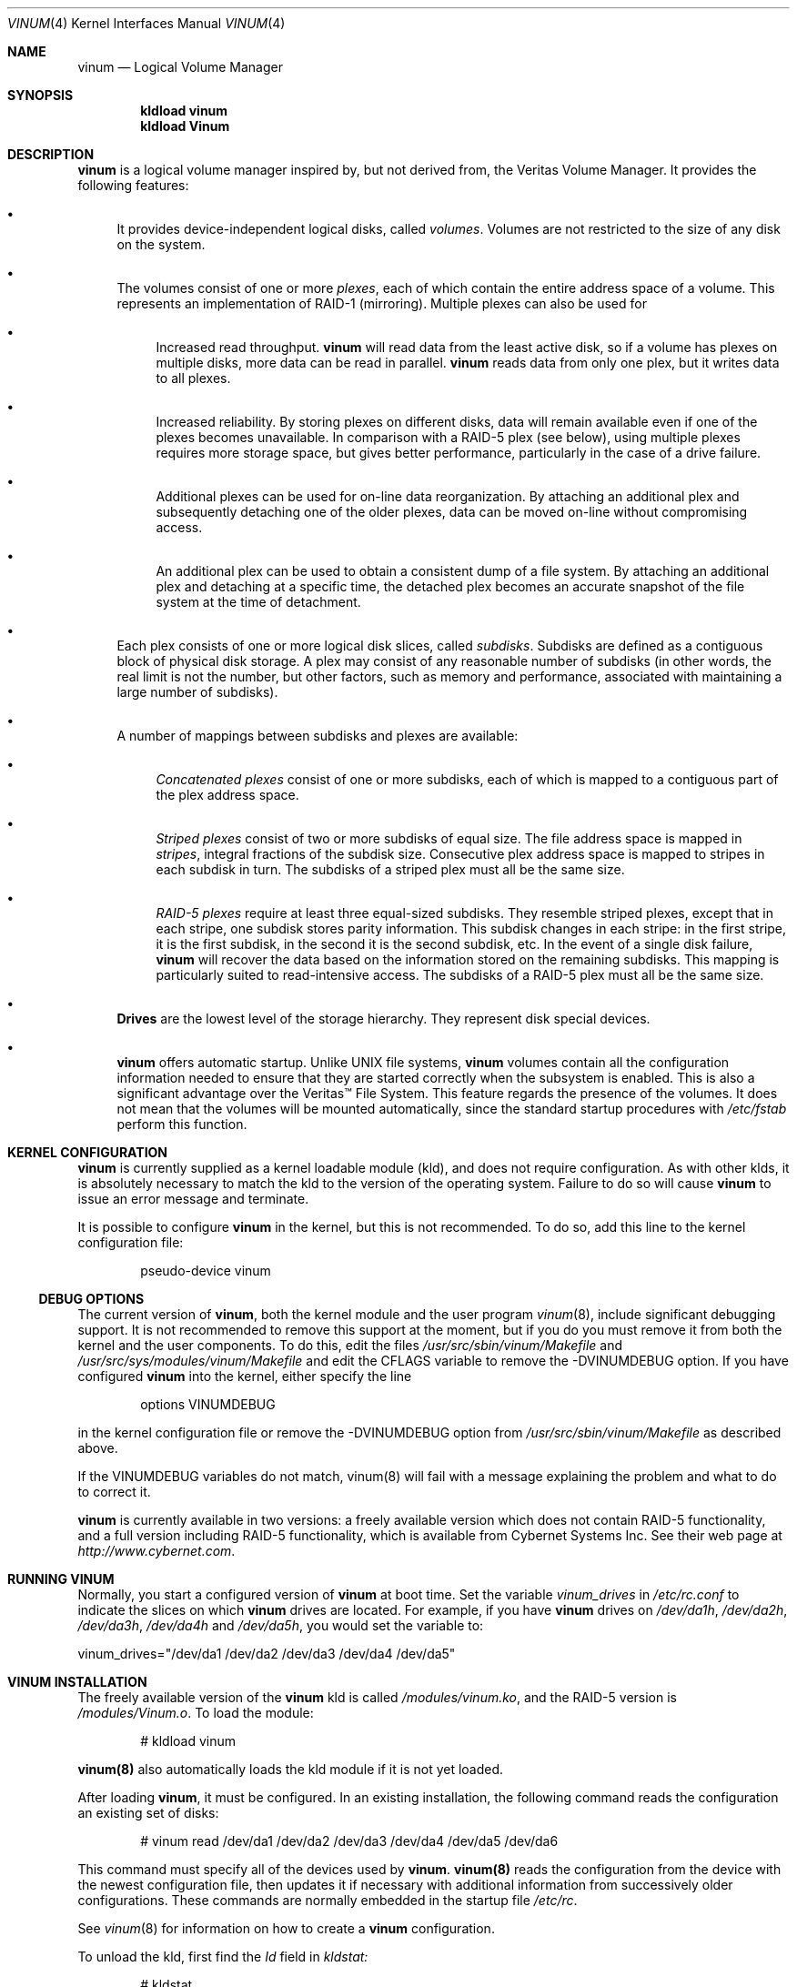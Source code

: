 .\"  Hey, Emacs, edit this file in -*- nroff-fill -*- mode
.\"-
.\" Copyright (c) 1997, 1998
.\"	Nan Yang Computer Services Limited.  All rights reserved.
.\"
.\"  This software is distributed under the so-called ``Berkeley
.\"  License'':
.\"
.\" Redistribution and use in source and binary forms, with or without
.\" modification, are permitted provided that the following conditions
.\" are met:
.\" 1. Redistributions of source code must retain the above copyright
.\"    notice, this list of conditions and the following disclaimer.
.\" 2. Redistributions in binary form must reproduce the above copyright
.\"    notice, this list of conditions and the following disclaimer in the
.\"    documentation and/or other materials provided with the distribution.
.\" 3. All advertising materials mentioning features or use of this software
.\"    must display the following acknowledgement:
.\"	This product includes software developed by Nan Yang Computer
.\"      Services Limited.
.\" 4. Neither the name of the Company nor the names of its contributors
.\"    may be used to endorse or promote products derived from this software
.\"    without specific prior written permission.
.\"  
.\" This software is provided ``as is'', and any express or implied
.\" warranties, including, but not limited to, the implied warranties of
.\" merchantability and fitness for a particular purpose are disclaimed.
.\" In no event shall the company or contributors be liable for any
.\" direct, indirect, incidental, special, exemplary, or consequential
.\" damages (including, but not limited to, procurement of substitute
.\" goods or services; loss of use, data, or profits; or business
.\" interruption) however caused and on any theory of liability, whether
.\" in contract, strict liability, or tort (including negligence or
.\" otherwise) arising in any way out of the use of this software, even if
.\" advised of the possibility of such damage.
.\"
.\" $Id: vinum.4,v 1.6.2.5 1999/05/05 05:14:16 grog Exp $
.\"
.Dd 28 March 1999
.Dt VINUM 4
.Os
.Sh NAME
.Nm vinum
.Nd Logical Volume Manager
.Sh SYNOPSIS
.Cd "kldload vinum"
.Cd "kldload Vinum"
.Sh DESCRIPTION
.Nm
is a logical volume manager inspired by, but not derived from, the Veritas
Volume Manager.  It provides the following features:
.Bl -bullet
.It
It provides device-independent logical disks, called \fIvolumes\fP.  Volumes are
not restricted to the size of any disk on the system.
.It
The volumes consist of one or more \fIplexes\fP, each of which contain the
entire address space of a volume.  This represents an implementation of RAID-1
(mirroring).  Multiple plexes can also be used for
.\" XXX What about sparse plexes?  Do we want them?
.if t .sp
.Bl -bullet
.It
Increased read throughput.
.Nm
will read data from the least active disk, so if a volume has plexes on multiple
disks, more data can be read in parallel.
.Nm
reads data from only one plex, but it writes data to all plexes.
.It
Increased reliability.  By storing plexes on different disks, data will remain
available even if one of the plexes becomes unavailable.  In comparison with a
RAID-5 plex (see below), using multiple plexes requires more storage space, but
gives better performance, particularly in the case of a drive failure.
.It
Additional plexes can be used for on-line data reorganization.  By attaching an
additional plex and subsequently detaching one of the older plexes, data can be
moved on-line without compromising access.
.It
An additional plex can be used to obtain a consistent dump of a file system.  By
attaching an additional plex and detaching at a specific time, the detached plex
becomes an accurate snapshot of the file system at the time of detachment.
.\" Make sure to flush!
.El
.It
Each plex consists of one or more logical disk slices, called \fIsubdisks\fP.
Subdisks are defined as a contiguous block of physical disk storage.  A plex may
consist of any reasonable number of subdisks (in other words, the real limit is
not the number, but other factors, such as memory and performance, associated
with maintaining a large number of subdisks).
.It
A number of mappings between subdisks and plexes are available:
.Bl -bullet
.It
\fIConcatenated plexes\fP\| consist of one or more subdisks, each of which
is mapped to a contiguous part of the plex address space.
.It
\fIStriped plexes\fP\| consist of two or more subdisks of equal size.  The file
address space is mapped in \fIstripes\fP, integral fractions of the subdisk
size.  Consecutive plex address space is mapped to stripes in each subdisk in
.if n turn.
.if t \{\
turn.
.ig
.\" FIXME
.br
.ne 1.5i
.PS
move right 2i
down
SD0: box
SD1: box
SD2: box

"plex 0" at SD0.n+(0,.2)
"subdisk 0" rjust at SD0.w-(.2,0)
"subdisk 1" rjust at SD1.w-(.2,0)
"subdisk 2" rjust at SD2.w-(.2,0)
.PE
..
.\}
The subdisks of a striped plex must all be the same size.
.It
\fIRAID-5 plexes\fP\| require at least three equal-sized subdisks.  They
resemble striped plexes, except that in each stripe, one subdisk stores parity
information.  This subdisk changes in each stripe: in the first stripe, it is the
first subdisk, in the second it is the second subdisk, etc.  In the event of a
single disk failure,
.Nm
will recover the data based on the information stored on the remaining subdisks.
This mapping is particularly suited to read-intensive access.  The subdisks of a
RAID-5 plex must all be the same size.
.\" Make sure to flush!
.El
.It
.Nm Drives
are the lowest level of the storage hierarchy.  They represent disk special
devices.
.It
.Nm
offers automatic startup.  Unlike UNIX file systems,
.Nm
volumes contain all the configuration information needed to ensure that they are
started correctly when the subsystem is enabled.  This is also a significant
advantage over the Veritas\(tm File System.  This feature regards the presence
of the volumes.  It does not mean that the volumes will be mounted
automatically, since the standard startup procedures with
.Pa /etc/fstab 
perform this function.
.El
.Sh KERNEL CONFIGURATION
.Nm
is currently supplied as a kernel loadable module (kld), and does not require
configuration.  As with other klds, it is absolutely necessary to match the kld
to the version of the operating system.  Failure to do so will cause
.Nm
to issue an error message and terminate.
.Pp
It is possible to configure
.Nm
in the kernel, but this is not recommended.  To do so, add this line to the
kernel configuration file:
.Bd -literal -offset indent
pseudo-device	vinum
.Ed
.Pp
.Ss DEBUG OPTIONS
The current version of
.Nm vinum ,
both the kernel module and the user program
.Xr vinum 8 ,
include significant debugging support.  It is not recommended to remove
this support at the moment, but if you do you must remove it from both the
kernel and the user components.  To do this, edit the files
.Pa /usr/src/sbin/vinum/Makefile
and
.Pa /usr/src/sys/modules/vinum/Makefile
and edit the CFLAGS variable to remove the -DVINUMDEBUG option.  If you have
configured
.Nm
into the kernel, either specify the line
.Bd -literal -offset indent
options		VINUMDEBUG
.Ed
.Pp
in the kernel configuration file or remove the -DVINUMDEBUG option from
.Pa /usr/src/sbin/vinum/Makefile
as described above.
.Pp
If the VINUMDEBUG variables do not match, vinum(8) will fail with a message
explaining the problem and what to do to correct it.
.Pp
.Nm
is currently available in two versions: a freely available version which does
not contain RAID-5 functionality, and a full version including RAID-5
functionality, which is available from Cybernet Systems
Inc.   See their web page at 
.Pa http://www.cybernet.com .
.Sh RUNNING VINUM
Normally, you start a configured version of
.Nm
at boot time.  Set the variable
.Ar vinum_drives
in
.Ar /etc/rc.conf
to indicate the slices on which 
.Nm
drives are located.  For example, if you have 
.Nm
drives on
.Ar /dev/da1h ,
.Ar /dev/da2h ,
.Ar /dev/da3h ,
.Ar /dev/da4h 
and
.Ar /dev/da5h ,
you would set the variable to:
.Bd -literal
vinum_drives="/dev/da1 /dev/da2 /dev/da3 /dev/da4 /dev/da5"
.Ed
.Pp
.Sh VINUM INSTALLATION
The freely available version of the
.Nm
kld is called 
.Pa /modules/vinum.ko ,
and the RAID-5 version is
.Pa /modules/Vinum.o .
To load the module:
.Pp
.Bd -literal -offset indent
# kldload vinum
.Ed
.Pp
.Nm vinum(8)
also automatically loads the kld module if it is not yet loaded.
.Pp
After loading
.Nm vinum ,
it must be configured.  In an existing installation, the following command reads
the configuration an existing set of disks:
.Bd -literal -offset indent
# vinum read /dev/da1 /dev/da2 /dev/da3 /dev/da4 /dev/da5 /dev/da6
.Ed
.sp
This command must specify all of the devices used by
.Nm vinum .
.Nm vinum(8) 
reads the configuration from the device with the newest configuration file, then
updates it if necessary with additional information from successively older
configurations.  These commands are normally embedded in the startup file
.Pa /etc/rc .
.Pp
See
.Xr vinum 8
for information on how to create a
.Nm
configuration.
.Pp
To unload the kld, first find the
.Ar Id
field in 
.Pa kldstat:
.Bd -literal -offset indent
# kldstat
Id Refs Address    Size     Name
 1    2 0xf0100000 1c7de8   kernel
 2    1 0xf0f5b000 b0000    Vinum.ko
.Ed
.Pp
To unload the module, use
.Pa kldunload:
.Bd -literal -offset indent
# kldunload -n Vinum
.Ed
.Pp
The kld can only be unloaded when idle, in other words when no volumes are
mounted and no other instances of the
.Nm
program are active.  Unloading the kld does not harm the data in the volumes.
.Ss CONFIGURING AND STARTING OBJECTS
Use the
.Xr vinum 8
utility to configure and start
.Nm 
objects.
.Sh IOCTL CALLS
.Pa ioctl
calls are intended for the use of the
.Nm
configuration program only.  They are described in the header file
.Pa /sys/sys/vinumio.h
.Ss DISK LABELS
Conventional disk special devices have a
.Em disk label
in the second sector of the device.  See
.Xr disklabel 5
for more details.  This disk label describes the layout of the partitions within
the device.
.Nm
does not subdivide volumes, so volumes do not contain a physical disk label.
For convenience,
.Nm
implements the ioctl calls DIOCGDINFO (get disk label), DIOCGPART (get partition
information), DIOCWDINFO (write partition information) and DIOCSDINFO (set
partition information).  DIOCGDINFO and DIOCGPART refer to an internal
representation of the disk label which is not present on the volume.  As a
result, the
.Fl r
option of
.Xr disklabel 8 ,
which reads the 
.if t ``raw disk'', 
.if n "raw disk", 
will fail.
.Pp
In general, 
.Xr disklabel 8
serves no useful purpose on a vinum volume.  If you run it, it will show you
three partitions, a, b and c, all the same except for the fstype, for example:
.br
.ne 1i
.Bd -literal -offset
3 partitions:
#        size   offset    fstype   [fsize bsize bps/cpg]
  a:     2048        0    4.2BSD     1024  8192     0   # (Cyl.    0 - 0)
  b:     2048        0      swap                        # (Cyl.    0 - 0)
  c:     2048        0    unused        0     0         # (Cyl.    0 - 0)
.Ed
.Pp
.Nm
ignores the DIOCWDINFO and DIOCSDINFO ioctls, since there is nothing to change.
As a result, any attempt to modify the disk label will be silently ignored.
.Sh MAKING FILE SYSTEMS
Since
.Nm
volumes do not contain partitions, the names do not need to conform to the
standard rules for naming disk partitions.  For a physical disk partition, the
last letter of the device name specifies the partition identifier (a to h).
.Nm
volumes need not conform to this convention, but if they do not,
.Nm newfs
will complain that it cannot determine the partition.  To solve this problem,
use the
.Fl v
flag to
.Nm newfs .
For example, if you have a volume
.Pa concat ,
use the following command to create a ufs file system on it:
.Pp
.Bd -literal
  # newfs -v /dev/vinum/rconcat
.Ed
.Pp
As with other file systems, you perform the
.Nm newfs
command on the raw device, not the block device.
.Sh OBJECT NAMING
.Nm
assigns default names to plexes and subdisks, although they may be overridden.
We do not recommend overriding the default names.  Experience with the
.if t Veritas\(tm
.if n Veritas(tm)
volume manager, which allows arbitary naming of objects, has shown that this
flexibility does not bring a significant advantage, and it can cause confusion.
.sp
Names may contain any non-blank character, but it is recommended to restrict
them to letters, digits and the underscore characters.  The names of volumes,
plexes and subdisks may be up to 64 characters long, and the names of drives may
up to 32 characters long.  When choosing volume and plex names, bear in mind
that automatically generated plex and subdisk names are longer than the name
from which they are derived.
.Bl -bullet 
.It
When
.Nm vinum(8)
creates or deletes objects, it creates a directory
.Pa /dev/vinum ,
in which it makes device entries for each volume it finds.  It also creates 
subdirectories,
.Pa /dev/vinum/plex ,
.Pa /dev/vinum/sd 
and 
.Pa /dev/vinum/rsd ,
in which it stores device entries for the plexes and subdisks.  
.Pa /dev/vinum/sd
contains block device entries, while
.Pa /dev/vinum/rsd
contains character device entries.  In addition, it creates two more
directories,
.Pa /dev/vinum/vol
and
.Pa /dev/vinum/drive ,
in which it stores hierarchical information for volumes and drives.
.It
In addition,
.Nm
creates three super-devices,
.Pa /dev/vinum/control ,
.Pa /dev/vinum/Control
and
.Pa /dev/vinum/controld .
.Pa /dev/vinum/control
is used by
.Xr vinum 8
when it has been compiled without the VINUMDEBUG option, 
.Pa /dev/vinum/Control
is used by
.Xr vinum 8
when it has been compiled with the VINUMDEBUG option, 
and
.Pa /dev/vinum/controld
is used by the 
.Nm
daemon.  The two control devices for
.Xr vinum 8
are used to synchronize the debug status of kernel and user modules.
.It
Unlike 
.Nm UNIX
drives,
.Nm
volumes are not subdivided into partitions, and thus do not contain a disk
label.  Unfortunately, this confuses a number of utilities, notably
.Nm newfs ,
which normally tries to interpret the last letter of a
.Nm
volume name as a partition identifier.  If you use a volume name which does not
end in the letters
.Ar a
to
.Ar c ,
you must use the
.Fl v 
flag to
.Nm newfs
in order to tell it to ignore this convention.
.\"
.It 
Plexes do not need to be assigned explicit names.  By default, a plex name is
the name of the volume followed by the letters \f(CW.p\fR and the number of the
plex.  For example, the plexes of volume
.Ar vol3
are called
.Ar vol3.p0 ,
.Ar vol3.p1
and so on.  These names can be overridden, but it is not recommended.
.br
.It
Like plexes, subdisks are assigned names automatically, and explicit naming is
discouraged.  A subdisk name is the name of the plex followed by the letters
\f(CW\&.s\fR and a number identifying the subdisk.  For example, the subdisks of
plex
.Ar vol3.p0
are called
.Ar vol3.p0.s0 ,
.Ar vol3.p0.s1
and so on.
.br
.It
By contrast, 
.Nm drives
must be named.  This makes it possible to move a drive to a different location
and still recognize it automatically.  Drive names may be up to 32 characters
long.
.El
.Pp
EXAMPLE
.Pp
Assume the 
.Nm
objects described in the section CONFIGURATION FILE in
.Xr vinum 8 .
The directory
.Ar /dev/vinum
looks like:
.Bd -literal -offset indent
# ls -lR /dev/vinum/ /dev/rvinum
total 5
brwxr-xr--  1 root  wheel   25,   2 Mar 30 16:08 concat
brwx------  1 root  wheel   25, 0x40000000 Mar 30 16:08 control
brwx------  1 root  wheel   25, 0x40000001 Mar 30 16:08 controld
drwxrwxrwx  2 root  wheel       512 Mar 30 16:08 drive
drwxrwxrwx  2 root  wheel       512 Mar 30 16:08 plex
drwxrwxrwx  2 root  wheel       512 Mar 30 16:08 rvol
drwxrwxrwx  2 root  wheel       512 Mar 30 16:08 sd
brwxr-xr--  1 root  wheel   25,   3 Mar 30 16:08 strcon
brwxr-xr--  1 root  wheel   25,   1 Mar 30 16:08 stripe
brwxr-xr--  1 root  wheel   25,   0 Mar 30 16:08 tinyvol
drwxrwxrwx  7 root  wheel       512 Mar 30 16:08 vol
brwxr-xr--  1 root  wheel   25,   4 Mar 30 16:08 vol5

/dev/vinum/drive:
total 0
brw-r-----  1 root  operator    4,  15 Oct 21 16:51 drive2
brw-r-----  1 root  operator    4,  31 Oct 21 16:51 drive4

/dev/vinum/plex:
total 0
brwxr-xr--  1 root  wheel   25, 0x10000002 Mar 30 16:08 concat.p0
brwxr-xr--  1 root  wheel   25, 0x10010002 Mar 30 16:08 concat.p1
brwxr-xr--  1 root  wheel   25, 0x10000003 Mar 30 16:08 strcon.p0
brwxr-xr--  1 root  wheel   25, 0x10010003 Mar 30 16:08 strcon.p1
brwxr-xr--  1 root  wheel   25, 0x10000001 Mar 30 16:08 stripe.p0
brwxr-xr--  1 root  wheel   25, 0x10000000 Mar 30 16:08 tinyvol.p0
brwxr-xr--  1 root  wheel   25, 0x10000004 Mar 30 16:08 vol5.p0
brwxr-xr--  1 root  wheel   25, 0x10010004 Mar 30 16:08 vol5.p1

/dev/vinum/rvol:
total 0
crwxr-xr--  1 root  wheel   91,   2 Mar 30 16:08 concat
crwxr-xr--  1 root  wheel   91,   3 Mar 30 16:08 strcon
crwxr-xr--  1 root  wheel   91,   1 Mar 30 16:08 stripe
crwxr-xr--  1 root  wheel   91,   0 Mar 30 16:08 tinyvol
crwxr-xr--  1 root  wheel   91,   4 Mar 30 16:08 vol5

/dev/vinum/sd:
total 0
brwxr-xr--  1 root  wheel   25, 0x20000002 Mar 30 16:08 concat.p0.s0
brwxr-xr--  1 root  wheel   25, 0x20100002 Mar 30 16:08 concat.p0.s1
brwxr-xr--  1 root  wheel   25, 0x20010002 Mar 30 16:08 concat.p1.s0
brwxr-xr--  1 root  wheel   25, 0x20000003 Mar 30 16:08 strcon.p0.s0
brwxr-xr--  1 root  wheel   25, 0x20100003 Mar 30 16:08 strcon.p0.s1
brwxr-xr--  1 root  wheel   25, 0x20010003 Mar 30 16:08 strcon.p1.s0
brwxr-xr--  1 root  wheel   25, 0x20110003 Mar 30 16:08 strcon.p1.s1
brwxr-xr--  1 root  wheel   25, 0x20000001 Mar 30 16:08 stripe.p0.s0
brwxr-xr--  1 root  wheel   25, 0x20100001 Mar 30 16:08 stripe.p0.s1
brwxr-xr--  1 root  wheel   25, 0x20000000 Mar 30 16:08 tinyvol.p0.s0
brwxr-xr--  1 root  wheel   25, 0x20100000 Mar 30 16:08 tinyvol.p0.s1
brwxr-xr--  1 root  wheel   25, 0x20000004 Mar 30 16:08 vol5.p0.s0
brwxr-xr--  1 root  wheel   25, 0x20100004 Mar 30 16:08 vol5.p0.s1
brwxr-xr--  1 root  wheel   25, 0x20010004 Mar 30 16:08 vol5.p1.s0
brwxr-xr--  1 root  wheel   25, 0x20110004 Mar 30 16:08 vol5.p1.s1

/dev/vinum/vol:
total 5
brwxr-xr--  1 root  wheel   25,   2 Mar 30 16:08 concat
drwxr-xr-x  4 root  wheel       512 Mar 30 16:08 concat.plex
brwxr-xr--  1 root  wheel   25,   3 Mar 30 16:08 strcon
drwxr-xr-x  4 root  wheel       512 Mar 30 16:08 strcon.plex
brwxr-xr--  1 root  wheel   25,   1 Mar 30 16:08 stripe
drwxr-xr-x  3 root  wheel       512 Mar 30 16:08 stripe.plex
brwxr-xr--  1 root  wheel   25,   0 Mar 30 16:08 tinyvol
drwxr-xr-x  3 root  wheel       512 Mar 30 16:08 tinyvol.plex
brwxr-xr--  1 root  wheel   25,   4 Mar 30 16:08 vol5
drwxr-xr-x  4 root  wheel       512 Mar 30 16:08 vol5.plex

/dev/vinum/vol/concat.plex:
total 2
brwxr-xr--  1 root  wheel   25, 0x10000002 Mar 30 16:08 concat.p0
drwxr-xr-x  2 root  wheel       512 Mar 30 16:08 concat.p0.sd
brwxr-xr--  1 root  wheel   25, 0x10010002 Mar 30 16:08 concat.p1
drwxr-xr-x  2 root  wheel       512 Mar 30 16:08 concat.p1.sd

/dev/vinum/vol/concat.plex/concat.p0.sd:
total 0
brwxr-xr--  1 root  wheel   25, 0x20000002 Mar 30 16:08 concat.p0.s0
brwxr-xr--  1 root  wheel   25, 0x20100002 Mar 30 16:08 concat.p0.s1

/dev/vinum/vol/concat.plex/concat.p1.sd:
total 0
brwxr-xr--  1 root  wheel   25, 0x20010002 Mar 30 16:08 concat.p1.s0

/dev/vinum/vol/strcon.plex:
total 2
brwxr-xr--  1 root  wheel   25, 0x10000003 Mar 30 16:08 strcon.p0
drwxr-xr-x  2 root  wheel       512 Mar 30 16:08 strcon.p0.sd
brwxr-xr--  1 root  wheel   25, 0x10010003 Mar 30 16:08 strcon.p1
drwxr-xr-x  2 root  wheel       512 Mar 30 16:08 strcon.p1.sd

/dev/vinum/vol/strcon.plex/strcon.p0.sd:
total 0
brwxr-xr--  1 root  wheel   25, 0x20000003 Mar 30 16:08 strcon.p0.s0
brwxr-xr--  1 root  wheel   25, 0x20100003 Mar 30 16:08 strcon.p0.s1

/dev/vinum/vol/strcon.plex/strcon.p1.sd:
total 0
brwxr-xr--  1 root  wheel   25, 0x20010003 Mar 30 16:08 strcon.p1.s0
brwxr-xr--  1 root  wheel   25, 0x20110003 Mar 30 16:08 strcon.p1.s1

/dev/vinum/vol/stripe.plex:
total 1
brwxr-xr--  1 root  wheel   25, 0x10000001 Mar 30 16:08 stripe.p0
drwxr-xr-x  2 root  wheel       512 Mar 30 16:08 stripe.p0.sd

/dev/vinum/vol/stripe.plex/stripe.p0.sd:
total 0
brwxr-xr--  1 root  wheel   25, 0x20000001 Mar 30 16:08 stripe.p0.s0
brwxr-xr--  1 root  wheel   25, 0x20100001 Mar 30 16:08 stripe.p0.s1

/dev/vinum/vol/tinyvol.plex:
total 1
brwxr-xr--  1 root  wheel   25, 0x10000000 Mar 30 16:08 tinyvol.p0
drwxr-xr-x  2 root  wheel       512 Mar 30 16:08 tinyvol.p0.sd

/dev/vinum/vol/tinyvol.plex/tinyvol.p0.sd:
total 0
brwxr-xr--  1 root  wheel   25, 0x20000000 Mar 30 16:08 tinyvol.p0.s0
brwxr-xr--  1 root  wheel   25, 0x20100000 Mar 30 16:08 tinyvol.p0.s1

/dev/vinum/vol/vol5.plex:
total 2
brwxr-xr--  1 root  wheel   25, 0x10000004 Mar 30 16:08 vol5.p0
drwxr-xr-x  2 root  wheel       512 Mar 30 16:08 vol5.p0.sd
brwxr-xr--  1 root  wheel   25, 0x10010004 Mar 30 16:08 vol5.p1
drwxr-xr-x  2 root  wheel       512 Mar 30 16:08 vol5.p1.sd

/dev/vinum/vol/vol5.plex/vol5.p0.sd:
total 0
brwxr-xr--  1 root  wheel   25, 0x20000004 Mar 30 16:08 vol5.p0.s0
brwxr-xr--  1 root  wheel   25, 0x20100004 Mar 30 16:08 vol5.p0.s1

/dev/vinum/vol/vol5.plex/vol5.p1.sd:
total 0
brwxr-xr--  1 root  wheel   25, 0x20010004 Mar 30 16:08 vol5.p1.s0
brwxr-xr--  1 root  wheel   25, 0x20110004 Mar 30 16:08 vol5.p1.s1

/dev/rvinum:
crwxr-xr--  1 root  wheel   91,   2 Mar 30 16:08 rconcat
crwxr-xr--  1 root  wheel   91,   3 Mar 30 16:08 rstrcon
crwxr-xr--  1 root  wheel   91,   1 Mar 30 16:08 rstripe
crwxr-xr--  1 root  wheel   91,   0 Mar 30 16:08 rtinyvol
crwxr-xr--  1 root  wheel   91,   4 Mar 30 16:08 rvol5
.Ed
.Pp
In the case of unattached plexes and subdisks, the naming is reversed.  Subdisks
are named after the disk on which they are located, and plexes are named after
the subdisk.  
.\" XXX
.Nm This mapping is still to be determined.
.Ss OBJECT STATES
.Pp
Each
.Nm
object has a \fIstate\fR associated with it. 
.Nm
uses this state to determine the handling of the object.
.Pp
.Ss VOLUME STATES
Volumes may have the following states:
.sp
.Bl -hang -width 14n
.It Li down
The volume is completely inaccessible.
.It Li up
The volume is up and at least partially functional.  Not all plexes may be
available.
.El
.Ss "PLEX STATES"
Plexes may have the following states:
.sp
.ne 1i
.Bl -hang -width 14n
.It Li referenced
A plex entry which has been referenced as part of a volume, but which is
currently not known.
.It Li faulty
A plex which has gone completely down because of I/O errors.
.It Li down
A plex which has been taken down by the administrator.
.It Li initializing
A plex which is being initialized.
.sp
The remaining states represent plexes which are at least partially up.
.It Li corrupt
A plex entry which is at least partially up.  Not all subdisks are available,
and an inconsistency has occurred.  If no other plex is uncorrupted, the volume
is no longer consistent.
.It Li degraded
A RAID-5 plex entry which is accessible, but one subdisk is down, requiring
recovery for many I/O requests.
.It Li flaky
A plex which is really up, but which has a reborn subdisk which we don't
completely trust, and which we don't want to read if we can avoid it.
.It Li up
A plex entry which is completely up.  All subdisks are up.
.El
.sp 2v
.Ss "SUBDISK STATES"
Subdisks can have the following states:
.sp
.ne 1i
.Bl -hang -width 14n
.It Li empty
A subdisk entry which has been created completely.  All fields are correct, and
the disk has been updated, but the on the disk is not valid.
.It Li referenced
A subdisk entry which has been referenced as part of a plex, but which is
currently not known.
.It Li initializing
A subdisk entry which has been created completely and which is currently being
initialized.
.sp
The following states represent invalid data.
.It Li obsolete
A subdisk entry which has been created completely.  All fields are correct, the
config on disk has been updated, and the data was valid, but since then the
drive has been taken down, and as a result updates have been missed.
.It Li stale
A subdisk entry which has been created completely.  All fields are correct, the
disk has been updated, and the data was valid, but since then the drive has been
crashed and updates have been lost.
.sp
The following states represent valid, inaccessible data.
.It Li crashed
A subdisk entry which has been created completely.  All fields are correct, the
disk has been updated, and the data was valid, but since then the drive has gone
down.  No attempt has been made to write to the subdisk since the crash, so the
data is valid.
.It Li down
A subdisk entry which was up, which contained valid data, and which was taken
down by the administrator.  The data is valid.
.It Li reviving
The subdisk is currently in the process of being revived.  We can write but not
read.
.sp
The following states represent accessible subdisks with valid data.
.It Li reborn
A subdisk entry which has been created completely.  All fields are correct, the
disk has been updated, and the data was valid, but since then the drive has gone
down and up again.  No updates were lost, but it is possible that the subdisk
has been damaged.  We won't read from this subdisk if we have a choice.  If this
is the only subdisk which covers this address space in the plex, we set its
state to up under these circumstances, so this status implies that there is
another subdisk to fulfil the request.
.It Li up
A subdisk entry which has been created completely.  All fields are correct, the
disk has been updated, and the data is valid.
.El
.sp 2v
.Ss "DRIVE STATES"
Drives can have the following states:
.sp
.ne 1i
.Bl -hang -width 14n
.It Li referenced
At least one subdisk refers to the drive, but it is not currently accessible to
the system.  No device name is known.
.It Li down
The drive is not accessible.
.It Li up
The drive is up and running.
.El
.sp 2v
.Sh BUGS
.Bl -enum
.It
.Nm
is a new product.  Many bugs can be expected.  The configuration mechanism is
not yet fully functional.  If you have difficulties, please look at
.Pa http://www.lemis.com/vinum_beta.html
and
.Pa http://www.lemis.com/vinum_debugging.html 
before reporting problems.
.It
Kernels with the
.Nm
pseudo-device appear to work, but are not supported.  If you have trouble with
this configuration, please first replace the kernel with a non-Vinum
kernel and test with the kld module.
.It
Detection of differences between the version of the kernel and the kld is not
yet implemented.
.El
.Sh DEBUGGING PROBLEMS WITH VINUM
.Pp
Solving problems with
.Nm
can be a difficult affair.  This section suggests some approaches.
.Ss Configuration problems
.Pp
It is relatively easy (too easy) to run into problems with the
.Nm
configuration.  If you do, the first thing you should do is stop configuration
updates:
.if t .ps -3
.if t .vs -3
.Bd -literal
# vinum setdaemon 4
.Ed
.if t .vs
.if t .ps
.Pp
This will stop updates and any further corruption of the on-disk configuration.
.Pp
Next, look at the on-disk configuration, using a Bourne-style shell:
.if t .ps -3
.if t .vs -3
.Bd -literal
# rm -f log
# for i in /dev/da0s1h /dev/da1s1h /dev/da2s1h /dev/da3s1h; do
    (dd if=$i skip=8 count=6|tr -d '\e000-\e011\e200-\e377'; echo) >> log
  done
.Ed
.if t .vs
.if t .ps
.Pp
The names of the devices are the names of all
.Nm
slices.  The file
.Pa log
should then contain something like this:
.if t .ps -3
.if t .vs -3
.Bd -literal
IN VINOpanic.lemis.comdrive1}6E7~^K6T^Yfoovolume obj state up
volume src state up
volume raid state down
volume r state down
volume foo state up
plex name obj.p0 state corrupt org concat vol obj
plex name obj.p1 state corrupt org striped 128b vol obj
plex name src.p0 state corrupt org striped 128b vol src
plex name src.p1 state up org concat vol src
plex name raid.p0 state faulty org disorg vol raid
plex name r.p0 state faulty org disorg vol r
plex name foo.p0 state up org concat vol foo
plex name foo.p1 state faulty org concat vol foo
sd name obj.p0.s0 drive drive2 plex obj.p0 state reborn len 409600b driveoffset 265b plexoffset 0b
sd name obj.p0.s1 drive drive4 plex obj.p0 state up len 409600b driveoffset 265b plexoffset 409600b
sd name obj.p1.s0 drive drive1 plex obj.p1 state up len 204800b driveoffset 265b plexoffset 0b
sd name obj.p1.s1 drive drive2 plex obj.p1 state reborn len 204800b driveoffset 409865b plexoffset 128b
sd name obj.p1.s2 drive drive3 plex obj.p1 state up len 204800b driveoffset 265b plexoffset 256b
sd name obj.p1.s3 drive drive4 plex obj.p1 state up len 204800b driveoffset 409865b plexoffset 384b
.Ed
.if t .vs
.if t .ps
.Pp
The first line contains the
.Nm 
label and must start with the text
.Li IN VINO.
It also contains the name of the system.  The exact definition is contained in 
.Pa /usr/src/sys/dev/vinum/vinumvar.h.
The saved configuration starts in the middle of the line with the text
.Li volume obj state up
and starts in sector 9 of the disk.
The rest of the output shows the remainder of the  on-disk configuration.  It
may be necessary to increase the
.Ar count
argument of
.Cm dd
in order to see the complete configuration.
.Pp
The configuration on all disks should be the same.  If this is not the case,
please report the problem with the exact contents of the file
.Pa log .
There is probably little that can be done to recover the on-disk configuration,
but if you keep a copy of the files used to create the objects, you should be
able to re-create them.  The
.Cm create
command does not change the subdisk data, so this will not cause data
corruption.  You may need to use the
.Cm resetconfig
command if you have this kind of trouble.
.Ss Kernel Panics
.Pp
In order to analyse a panic which you suspect comes from
.Nm
you will need to build a debug kernel.  See the online handbook for more details
of how to do this.
.Pp
Perform the following steps to analyse a
.Nm
problem:
.Bl -enum
.It
Copy the files
.Pa /usr/src/sys/modules/vinum/.gdbinit.crash ,
.Pa /usr/src/sys/modules/vinum/.gdbinit.kernel ,
.Pa /usr/src/sys/modules/vinum/.gdbinit.serial ,
.Pa /usr/src/sys/modules/vinum/.gdbinit.vinum 
and
.Pa /usr/src/sys/modules/vinum/.gdbinit.vinum.paths
to the directory in which you will be performing the analysis, typically
.Pa /var/crash .
.It
Make sure that you build the
.Nm 
module with debugging information.  The standard
.Pa Makefile
builds a module with debugging symbols by default.  If the version of
.Nm
in
.Pa /modules
does not contain symbols, you will not get an error message, but the stack trace
will not show the symbols.  Check the module before starting
.Nm gdb :
.Bd -literal
$ file /modules/vinum.ko 
/modules/vinum.ko: ELF 32-bit LSB shared object, Intel 80386, 
  version 1 (FreeBSD), not stripped
.Ed
.Pp
If the output shows that
.Pa /modules/vinum.ko
is stripped, you will have to find a version which is not.  Usually this will be
either in
.Pa /usr/obj/sys/modules/vinum/vinum.ko
(if you have built
.Nm
with a
.Ar make world )
or
.Pa /usr/src/sys/modules/vinum/vinum.ko
(if you have built
.Nm
in this directory).  Modify the file
.Pa .gdbinit.vinum.paths
accordingly.
.It
Either take a dump or use remote serial
.Cm gdb
to analyse the problem.  To analyse a dump, say
.Pa /var/crash/vmcore.5 ,
link 
.Pa /var/crash/.gdbinit.crash
to 
.Pa /var/crash/.gdbinit
and enter:
.Bd -literal
# cd /var/crash
# gdb -k kernel.debug vmcore.5
.Ed
.Pp
This example assumes that you have installed the correct debug kernel at
.Pa /var/crash/kernel.debug .
If not, substitute the correct name of the debug kernel.
.Pp
To perform remote serial debugging, 
link 
.Pa /var/crash/.gdbinit.serial
to 
.Pa /var/crash/.gdbinit and enter
.Bd -literal
# cd /var/crash
# gdb -k kernel.debug
.Ed
.Pp
In this case, the 
.Pa .gdbinit
file performs the functions necessary to establish connection.  The remote
machine must already be in debug mode: enter the kernel debugger and select
.Nm gdb .
The serial
.Pa .gdbinit
file expects the serial connection to run at 38400 bits per second; if you run
at a different speed, edit the file accordingly (look for the
.Ar remotebaud
specification).
.Pp
The following example shows a remote debugging session using the
.Ar debug
command of
.Nm vinum(8):
.if t .ps -3
.if t .vs -3
.Bd -literal
GDB 4.16 (i386-unknown-freebsd), Copyright 1996 Free Software Foundation, Inc.
Debugger (msg=0xf1093174 "vinum debug") at ../../i386/i386/db_interface.c:318
318                 in_Debugger = 0;
#1  0xf108d9bc in vinumioctl (dev=0x40001900, cmd=0xc008464b, data=0xf6dedee0 "",
    flag=0x3, p=0xf68b7940) at 
    /usr/src/sys/modules/Vinum/../../dev/Vinum/vinumioctl.c:102
102             Debugger ("vinum debug");
(kgdb) bt
#0  Debugger (msg=0xf0f661ac "vinum debug") at ../../i386/i386/db_interface.c:318
#1  0xf0f60a7c in vinumioctl (dev=0x40001900, cmd=0xc008464b, data=0xf6923ed0 "", 
      flag=0x3, p=0xf688e6c0) at 
      /usr/src/sys/modules/vinum/../../dev/vinum/vinumioctl.c:109
#2  0xf01833b7 in spec_ioctl (ap=0xf6923e0c) at ../../miscfs/specfs/spec_vnops.c:424
#3  0xf0182cc9 in spec_vnoperate (ap=0xf6923e0c) at ../../miscfs/specfs/spec_vnops.c:129
#4  0xf01eb3c1 in ufs_vnoperatespec (ap=0xf6923e0c) at ../../ufs/ufs/ufs_vnops.c:2312
#5  0xf017dbb1 in vn_ioctl (fp=0xf1007ec0, com=0xc008464b, data=0xf6923ed0 "", 
      p=0xf688e6c0) at vnode_if.h:395
#6  0xf015dce0 in ioctl (p=0xf688e6c0, uap=0xf6923f84) at ../../kern/sys_generic.c:473
#7  0xf0214c0b in syscall (frame={tf_es = 0x27, tf_ds = 0x27, tf_edi = 0xefbfcff8, 
      tf_esi = 0x1, tf_ebp = 0xefbfcf90, tf_isp = 0xf6923fd4, tf_ebx = 0x2, 
      tf_edx = 0x804b614, tf_ecx = 0x8085d10, tf_eax = 0x36, tf_trapno = 0x7,
      tf_err = 0x2, tf_eip = 0x8060a34, tf_cs = 0x1f, tf_eflags = 0x286, 
      tf_esp = 0xefbfcf78, tf_ss = 0x27}) at ../../i386/i386/trap.c:1100
#8  0xf020a1fc in Xint0x80_syscall ()
#9  0x804832d in ?? ()
#10 0x80482ad in ?? ()
#11 0x80480e9 in ?? ()
.Ed
.if t .vs
.if t .ps
.Pp
When entering from the debugger, it's important that the source of frame 1
(listed by the
.Pa .gdbinit
file at the top of the example) contains the text
.if t .ps -3
.if t .vs -3
.Bd -literal
Debugger ("vinum debug");
.Ed
.if t .vs
.if t .ps
.Pp
This is an indication that the address specifications are correct.  If you get
some other output, your symbols and the kernel module are out of sync, and the
trace will be meaningless.
.El
.Pp
For an initial investigation, the most important information is the output of
the
.Nm bt
(backtrace) command above.
.Sh AUTHOR
.An Greg Lehey Aq grog@lemis.com .
.Sh HISTORY
.Nm vinum
first appeared in
.Fx 3.0 .
.Sh SEE ALSO
.Xr disklabel 5 ,
.Xr disklabel 8 ,
.Xr newfs 8 ,
.Xr vinum 8
